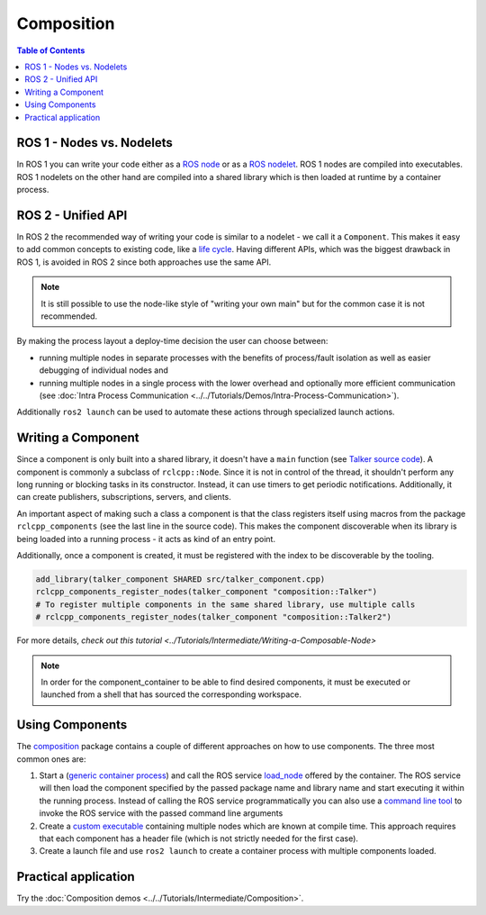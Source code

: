 .. redirect-from::

   Concepts/About-Composition

Composition
===========

.. contents:: Table of Contents
   :local:

ROS 1 - Nodes vs. Nodelets
--------------------------

In ROS 1 you can write your code either as a `ROS node <https://wiki.ros.org/Nodes>`__ or as a `ROS nodelet <https://wiki.ros.org/nodelet>`__.
ROS 1 nodes are compiled into executables.
ROS 1 nodelets on the other hand are compiled into a shared library which is then loaded at runtime by a container process.

ROS 2 - Unified API
-------------------

In ROS 2 the recommended way of writing your code is similar to a nodelet - we call it a ``Component``.
This makes it easy to add common concepts to existing code, like a `life cycle <https://design.ros2.org/articles/node_lifecycle.html>`__.
Having different APIs, which was the biggest drawback in ROS 1, is avoided in ROS 2 since both approaches use the same API.

.. note::

   It is still possible to use the node-like style of "writing your own main" but for the common case it is not recommended.

By making the process layout a deploy-time decision the user can choose between:

* running multiple nodes in separate processes with the benefits of process/fault isolation as well as easier debugging of individual nodes and
* running multiple nodes in a single process with the lower overhead and optionally more efficient communication (see :doc:`Intra Process Communication <../../Tutorials/Demos/Intra-Process-Communication>`).

Additionally ``ros2 launch`` can be used to automate these actions through specialized launch actions.

Writing a Component
-------------------

Since a component is only built into a shared library, it doesn't have a ``main`` function (see `Talker source code <https://github.com/ros2/demos/blob/{REPOS_FILE_BRANCH}/composition/src/talker_component.cpp>`__).
A component is commonly a subclass of ``rclcpp::Node``.
Since it is not in control of the thread, it shouldn't perform any long running or blocking tasks in its constructor.
Instead, it can use timers to get periodic notifications.
Additionally, it can create publishers, subscriptions, servers, and clients.

An important aspect of making such a class a component is that the class registers itself using macros from the package ``rclcpp_components`` (see the last line in the source code).
This makes the component discoverable when its library is being loaded into a running process - it acts as kind of an entry point.

Additionally, once a component is created, it must be registered with the index to be discoverable by the tooling.

.. code-block:: cmake

   add_library(talker_component SHARED src/talker_component.cpp)
   rclcpp_components_register_nodes(talker_component "composition::Talker")
   # To register multiple components in the same shared library, use multiple calls
   # rclcpp_components_register_nodes(talker_component "composition::Talker2")

For more details, `check out this tutorial <../Tutorials/Intermediate/Writing-a-Composable-Node>`

.. note::

   In order for the component_container to be able to find desired components, it must be executed or launched from a shell that has sourced the corresponding workspace.

Using Components
----------------

The `composition <https://github.com/ros2/demos/tree/{REPOS_FILE_BRANCH}/composition>`__ package contains a couple of different approaches on how to use components.
The three most common ones are:

#. Start a (`generic container process <https://github.com/ros2/rclcpp/blob/{REPOS_FILE_BRANCH}/rclcpp_components/src/component_container.cpp>`__) and call the ROS service `load_node <https://github.com/ros2/rcl_interfaces/blob/{REPOS_FILE_BRANCH}/composition_interfaces/srv/LoadNode.srv>`__ offered by the container.
   The ROS service will then load the component specified by the passed package name and library name and start executing it within the running process.
   Instead of calling the ROS service programmatically you can also use a `command line tool <https://github.com/ros2/ros2cli/tree/{REPOS_FILE_BRANCH}/ros2component>`__ to invoke the ROS service with the passed command line arguments
#. Create a `custom executable <https://github.com/ros2/demos/blob/{REPOS_FILE_BRANCH}/composition/src/manual_composition.cpp>`__ containing multiple nodes which are known at compile time.
   This approach requires that each component has a header file (which is not strictly needed for the first case).
#. Create a launch file and use ``ros2 launch`` to create a container process with multiple components loaded.

Practical application
---------------------

Try the :doc:`Composition demos <../../Tutorials/Intermediate/Composition>`.
